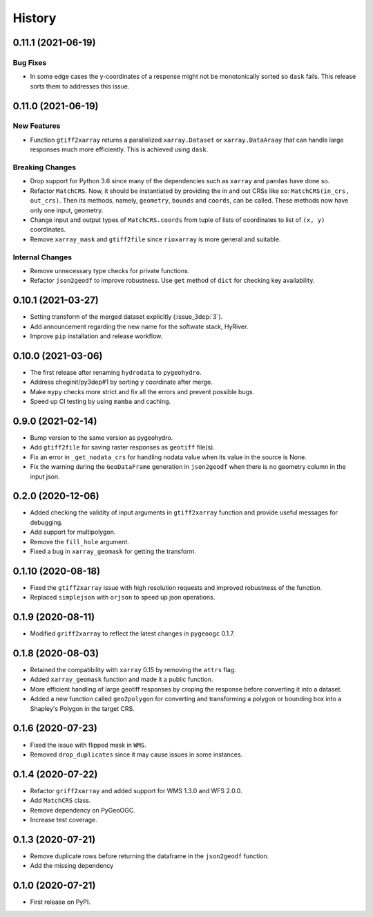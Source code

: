 =======
History
=======

0.11.1 (2021-06-19)
-------------------

Bug Fixes
~~~~~~~~~
- In some edge cases the y-coordinates of a response might not be monotonically sorted so
  ``dask`` fails. This release sorts them to addresses this issue.

0.11.0 (2021-06-19)
-------------------

New Features
~~~~~~~~~~~~
- Function ``gtiff2xarray`` returns a parallelized ``xarray.Dataset`` or ``xarray.DataAraay``
  that can handle large responses much more efficiently. This is achieved using ``dask``.

Breaking Changes
~~~~~~~~~~~~~~~~
- Drop support for Python 3.6 since many of the dependencies such as ``xarray`` and ``pandas``
  have done so.
- Refactor ``MatchCRS``. Now, it should be instantiated by providing the in and out CRSs like so:
  ``MatchCRS(in_crs, out_crs)``. Then its methods, namely, ``geometry``, ``bounds`` and ``coords``,
  can be called. These methods now have only one input, geometry.
- Change input and output types of ``MatchCRS.coords`` from tuple of lists of coordinates
  to list of ``(x, y)`` coordinates.
- Remove ``xarray_mask`` and ``gtiff2file`` since ``rioxarray`` is more general and suitable.

Internal Changes
~~~~~~~~~~~~~~~~
- Remove unnecessary type checks for private functions.
- Refactor ``json2geodf`` to improve robustness. Use ``get`` method of ``dict`` for checking
  key availability.

0.10.1 (2021-03-27)
-------------------

- Setting transform of the merged dataset explicitly (:issue_3dep:`3`).
- Add announcement regarding the new name for the softwate stack, HyRiver.
- Improve ``pip`` installation and release workflow.

0.10.0 (2021-03-06)
-------------------

- The first release after renaming ``hydrodata`` to ``pygeohydro``.
- Address cheginit/py3dep#1 by sorting y coordinate after merge.
- Make ``mypy`` checks more strict and fix all the errors and prevent possible
  bugs.
- Speed up CI testing by using ``mamba`` and caching.

0.9.0 (2021-02-14)
------------------

- Bump version to the same version as pygeohydro.
- Add ``gtiff2file`` for saving raster responses as ``geotiff`` file(s).
- Fix an error in ``_get_nodata_crs`` for handling nodata value when its value in the source
  is None.
- Fix the warning during the ``GeoDataFrame`` generation in ``json2geodf`` when there is
  no geometry column in the input json.

0.2.0 (2020-12-06)
-------------------

- Added checking the validity of input arguments in ``gtiff2xarray`` function and provide
  useful messages for debugging.
- Add support for multipolygon.
- Remove the ``fill_hole`` argument.
- Fixed a bug in ``xarray_geomask`` for getting the transform.

0.1.10 (2020-08-18)
-------------------

- Fixed the ``gtiff2xarray`` issue with high resolution requests and improved robustness
  of the function.
- Replaced ``simplejson`` with ``orjson`` to speed up json operations.


0.1.9 (2020-08-11)
------------------

- Modified ``griff2xarray`` to reflect the latest changes in ``pygeoogc`` 0.1.7.

0.1.8 (2020-08-03)
------------------

- Retained the compatibility with ``xarray`` 0.15 by removing the ``attrs`` flag.
- Added ``xarray_geomask`` function and made it a public function.
- More efficient handling of large geotiff responses by croping the response before
  converting it into a dataset.
- Added a new function called ``geo2polygon`` for converting and transforming
  a polygon or bounding box into a Shapley's Polygon in the target CRS.

0.1.6 (2020-07-23)
------------------

- Fixed the issue with flipped mask in ``WMS``.
- Removed ``drop_duplicates`` since it may cause issues in some instances.


0.1.4 (2020-07-22)
------------------

- Refactor ``griff2xarray`` and added support for WMS 1.3.0 and WFS 2.0.0.
- Add ``MatchCRS`` class.
- Remove dependency on PyGeoOGC.
- Increase test coverage.

0.1.3 (2020-07-21)
------------------

- Remove duplicate rows before returning the dataframe in the ``json2geodf`` function.
- Add the missing dependency

0.1.0 (2020-07-21)
------------------

- First release on PyPI.
